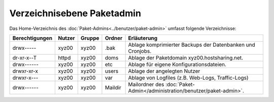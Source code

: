 ===========================
Verzeichnisebene Paketadmin
===========================
Das Home-Verzeichnis des :doc:`Paket-Admins<../benutzer/paket-admin>` umfasst folgende Verzeichnisse:

+-----------------+--------+---------+----------+--------------------------------------------------------------------------+
| Berechtigungen  | Nutzer | Gruppe  | Ordner   |  Erläuterung                                                             |
+=================+========+=========+==========+==========================================================================+
| drwx-----       | xyz00  | xyz00   | .bak     |  Ablage komprimierter Backups der Datenbanken und Cronjobs.              |
+-----------------+--------+---------+----------+--------------------------------------------------------------------------+
| dr-xr-x--T      | httpd  | xyz00   | doms     |  Ablage der Paketdomain xyz00.hostsharing.net.                           |
+-----------------+--------+---------+----------+--------------------------------------------------------------------------+
| drwx------      | xyz00  | xyz00   | etc      |  Ablage für eigene Konfigurationsdateien.                                |
+-----------------+--------+---------+----------+--------------------------------------------------------------------------+
| drwxr-xr-x      | xyz00  | xyz00   | users    |  Ablage der angelegten Nutzer                                            |
+-----------------+--------+---------+----------+--------------------------------------------------------------------------+
| drwxr-x---      | xyz00  | xyz00   | var      |  Ablage von Logfiles (z.B. Web-Logs, Traffic-Logs)                       |
+-----------------+--------+---------+----------+--------------------------------------------------------------------------+
| drwx------      | xyz00  | xyz00   | Maildir  |  Mailordner des :doc:`Paket-Admin</administration/benutzer/paket-admin>`.|
+-----------------+--------+---------+----------+--------------------------------------------------------------------------+


